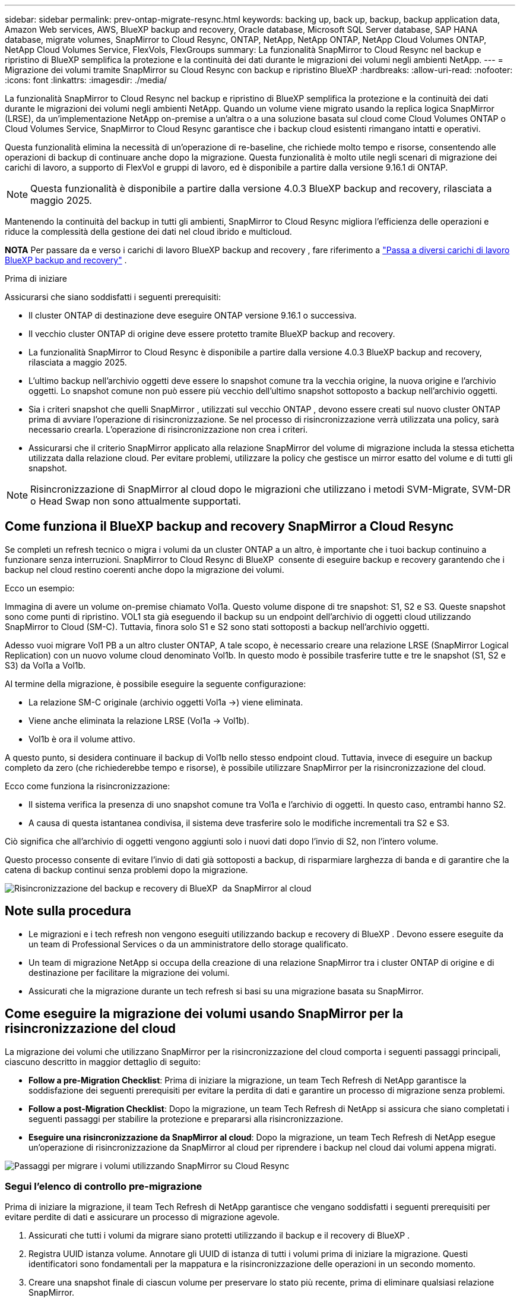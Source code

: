 ---
sidebar: sidebar 
permalink: prev-ontap-migrate-resync.html 
keywords: backing up, back up, backup, backup application data, Amazon Web services, AWS, BlueXP backup and recovery, Oracle database, Microsoft SQL Server database, SAP HANA database, migrate volumes, SnapMirror to Cloud Resync, ONTAP, NetApp, NetApp ONTAP, NetApp Cloud Volumes ONTAP, NetApp Cloud Volumes Service, FlexVols, FlexGroups 
summary: La funzionalità SnapMirror to Cloud Resync nel backup e ripristino di BlueXP semplifica la protezione e la continuità dei dati durante le migrazioni dei volumi negli ambienti NetApp. 
---
= Migrazione dei volumi tramite SnapMirror su Cloud Resync con backup e ripristino BlueXP
:hardbreaks:
:allow-uri-read: 
:nofooter: 
:icons: font
:linkattrs: 
:imagesdir: ./media/


[role="lead"]
La funzionalità SnapMirror to Cloud Resync nel backup e ripristino di BlueXP semplifica la protezione e la continuità dei dati durante le migrazioni dei volumi negli ambienti NetApp. Quando un volume viene migrato usando la replica logica SnapMirror (LRSE), da un'implementazione NetApp on-premise a un'altra o a una soluzione basata sul cloud come Cloud Volumes ONTAP o Cloud Volumes Service, SnapMirror to Cloud Resync garantisce che i backup cloud esistenti rimangano intatti e operativi.

Questa funzionalità elimina la necessità di un'operazione di re-baseline, che richiede molto tempo e risorse, consentendo alle operazioni di backup di continuare anche dopo la migrazione. Questa funzionalità è molto utile negli scenari di migrazione dei carichi di lavoro, a supporto di FlexVol e gruppi di lavoro, ed è disponibile a partire dalla versione 9.16.1 di ONTAP.


NOTE: Questa funzionalità è disponibile a partire dalla versione 4.0.3 BlueXP backup and recovery, rilasciata a maggio 2025.

Mantenendo la continuità del backup in tutti gli ambienti, SnapMirror to Cloud Resync migliora l'efficienza delle operazioni e riduce la complessità della gestione dei dati nel cloud ibrido e multicloud.

[]
====
*NOTA* Per passare da e verso i carichi di lavoro BlueXP backup and recovery , fare riferimento a link:br-start-switch-ui.html["Passa a diversi carichi di lavoro BlueXP backup and recovery"] .

====
.Prima di iniziare
Assicurarsi che siano soddisfatti i seguenti prerequisiti:

* Il cluster ONTAP di destinazione deve eseguire ONTAP versione 9.16.1 o successiva.
* Il vecchio cluster ONTAP di origine deve essere protetto tramite BlueXP backup and recovery.
* La funzionalità SnapMirror to Cloud Resync è disponibile a partire dalla versione 4.0.3 BlueXP backup and recovery, rilasciata a maggio 2025.
* L'ultimo backup nell'archivio oggetti deve essere lo snapshot comune tra la vecchia origine, la nuova origine e l'archivio oggetti.  Lo snapshot comune non può essere più vecchio dell'ultimo snapshot sottoposto a backup nell'archivio oggetti.
* Sia i criteri snapshot che quelli SnapMirror , utilizzati sul vecchio ONTAP , devono essere creati sul nuovo cluster ONTAP prima di avviare l'operazione di risincronizzazione.  Se nel processo di risincronizzazione verrà utilizzata una policy, sarà necessario crearla.  L'operazione di risincronizzazione non crea i criteri.
* Assicurarsi che il criterio SnapMirror applicato alla relazione SnapMirror del volume di migrazione includa la stessa etichetta utilizzata dalla relazione cloud.  Per evitare problemi, utilizzare la policy che gestisce un mirror esatto del volume e di tutti gli snapshot.



NOTE: Risincronizzazione di SnapMirror al cloud dopo le migrazioni che utilizzano i metodi SVM-Migrate, SVM-DR o Head Swap non sono attualmente supportati.



== Come funziona il BlueXP backup and recovery SnapMirror a Cloud Resync

Se completi un refresh tecnico o migra i volumi da un cluster ONTAP a un altro, è importante che i tuoi backup continuino a funzionare senza interruzioni. SnapMirror to Cloud Resync di BlueXP  consente di eseguire backup e recovery garantendo che i backup nel cloud restino coerenti anche dopo la migrazione dei volumi.

Ecco un esempio:

Immagina di avere un volume on-premise chiamato Vol1a. Questo volume dispone di tre snapshot: S1, S2 e S3. Queste snapshot sono come punti di ripristino. VOL1 sta già eseguendo il backup su un endpoint dell'archivio di oggetti cloud utilizzando SnapMirror to Cloud (SM-C). Tuttavia, finora solo S1 e S2 sono stati sottoposti a backup nell'archivio oggetti.

Adesso vuoi migrare Vol1 PB a un altro cluster ONTAP, A tale scopo, è necessario creare una relazione LRSE (SnapMirror Logical Replication) con un nuovo volume cloud denominato Vol1b. In questo modo è possibile trasferire tutte e tre le snapshot (S1, S2 e S3) da Vol1a a Vol1b.

Al termine della migrazione, è possibile eseguire la seguente configurazione:

* La relazione SM-C originale (archivio oggetti Vol1a →) viene eliminata.
* Viene anche eliminata la relazione LRSE (Vol1a → Vol1b).
* Vol1b è ora il volume attivo.


A questo punto, si desidera continuare il backup di Vol1b nello stesso endpoint cloud. Tuttavia, invece di eseguire un backup completo da zero (che richiederebbe tempo e risorse), è possibile utilizzare SnapMirror per la risincronizzazione del cloud.

Ecco come funziona la risincronizzazione:

* Il sistema verifica la presenza di uno snapshot comune tra Vol1a e l'archivio di oggetti. In questo caso, entrambi hanno S2.
* A causa di questa istantanea condivisa, il sistema deve trasferire solo le modifiche incrementali tra S2 e S3.


Ciò significa che all'archivio di oggetti vengono aggiunti solo i nuovi dati dopo l'invio di S2, non l'intero volume.

Questo processo consente di evitare l'invio di dati già sottoposti a backup, di risparmiare larghezza di banda e di garantire che la catena di backup continui senza problemi dopo la migrazione.

image:diagram-snapmirror-cloud-resync-migration.png["Risincronizzazione del backup e recovery di BlueXP  da SnapMirror al cloud"]



== Note sulla procedura

* Le migrazioni e i tech refresh non vengono eseguiti utilizzando backup e recovery di BlueXP . Devono essere eseguite da un team di Professional Services o da un amministratore dello storage qualificato.
* Un team di migrazione NetApp si occupa della creazione di una relazione SnapMirror tra i cluster ONTAP di origine e di destinazione per facilitare la migrazione dei volumi.
* Assicurati che la migrazione durante un tech refresh si basi su una migrazione basata su SnapMirror.




== Come eseguire la migrazione dei volumi usando SnapMirror per la risincronizzazione del cloud

La migrazione dei volumi che utilizzano SnapMirror per la risincronizzazione del cloud comporta i seguenti passaggi principali, ciascuno descritto in maggior dettaglio di seguito:

* *Follow a pre-Migration Checklist*: Prima di iniziare la migrazione, un team Tech Refresh di NetApp garantisce la soddisfazione dei seguenti prerequisiti per evitare la perdita di dati e garantire un processo di migrazione senza problemi.
* *Follow a post-Migration Checklist*: Dopo la migrazione, un team Tech Refresh di NetApp si assicura che siano completati i seguenti passaggi per stabilire la protezione e prepararsi alla risincronizzazione.
* *Eseguire una risincronizzazione da SnapMirror al cloud*: Dopo la migrazione, un team Tech Refresh di NetApp esegue un'operazione di risincronizzazione da SnapMirror al cloud per riprendere i backup nel cloud dai volumi appena migrati.


image:diagram-snapmirror-cloud-resync-migration-steps.png["Passaggi per migrare i volumi utilizzando SnapMirror su Cloud Resync"]



=== Segui l'elenco di controllo pre-migrazione

Prima di iniziare la migrazione, il team Tech Refresh di NetApp garantisce che vengano soddisfatti i seguenti prerequisiti per evitare perdite di dati e assicurare un processo di migrazione agevole.

. Assicurati che tutti i volumi da migrare siano protetti utilizzando il backup e il recovery di BlueXP .
. Registra UUID istanza volume. Annotare gli UUID di istanza di tutti i volumi prima di iniziare la migrazione. Questi identificatori sono fondamentali per la mappatura e la risincronizzazione delle operazioni in un secondo momento.
. Creare una snapshot finale di ciascun volume per preservare lo stato più recente, prima di eliminare qualsiasi relazione SnapMirror.
. Documentare i criteri SnapMirror. Registrare il criterio SnapMirror attualmente allegato alla relazione di ciascun volume. Questa operazione sarà necessaria in seguito durante il processo di risincronizzazione da SnapMirror al cloud.
. Elimina le relazioni cloud SnapMirror con l'archivio di oggetti.
. Creazione di una relazione SnapMirror standard con il nuovo cluster ONTAP per migrare il volume nel nuovo cluster ONTAP di destinazione.




=== Segui la checklist post-migrazione

Dopo la migrazione, un team Tech Refresh di NetApp garantisce che siano completate le seguenti fasi per stabilire la protezione e prepararsi alla risincronizzazione.

. Registrare nuovi UUID istanze di volume di tutti i volumi migrati nel cluster ONTAP di destinazione.
. Verificare che tutte le policy SnapMirror richieste, disponibili nel vecchio cluster ONTAP, siano configurate correttamente nel nuovo cluster ONTAP.
. Aggiungi il nuovo cluster ONTAP come ambiente di lavoro in BlueXP  Canvas.
+

NOTE: Deve essere utilizzato l'UUID dell'istanza del volume, non l'ID del volume.  L'UUID dell'istanza del volume è un identificatore univoco che rimane coerente durante le migrazioni, mentre l'ID del volume può cambiare dopo la migrazione.





=== Eseguire una risincronizzazione da SnapMirror al cloud

Dopo la migrazione, un team Tech Refresh di NetApp esegue un'operazione di risincronizzazione da SnapMirror al cloud per riprendere i backup cloud dai volumi appena migrati.

. Aggiungi il nuovo cluster ONTAP come ambiente di lavoro in BlueXP  Canvas.
. Esaminare la pagina dei volumi di backup e ripristino di BlueXP  per verificare che siano disponibili i dettagli del vecchio ambiente di lavoro di origine.
. Nella pagina volumi di backup e ripristino di BlueXP , selezionare *Impostazioni di backup*.
+
** Nella pagina Impostazioni di backup, seleziona *Visualizza tutto*.
** Dal menu Azioni ... a destra della _nuova_ origine, seleziona *Risincronizza backup*.


. Nella pagina Resync Working Environment (ambiente di lavoro risincronizzato), effettuare le seguenti operazioni:
+
.. *Nuovo ambiente di lavoro di origine*: Immettere il nuovo cluster ONTAP in cui sono stati migrati i volumi.
.. *Archivio oggetti di destinazione esistente*: Selezionare l'archivio oggetti di destinazione che contiene i backup dal vecchio ambiente di lavoro di origine.


. Selezionare *Scarica modello CSV* per scaricare il foglio Excel Dettagli risincronizzazione. Utilizzare questo foglio per immettere i dettagli dei volumi da migrare. Nel file CSV, immettere i seguenti dettagli:
+
** UUID della vecchia istanza di volume dal cluster di origine
** Il nuovo UUID dell'istanza di volume dal cluster di destinazione
** La policy SnapMirror da applicare alla nuova relazione.


. Selezionare *carica* sotto *carica dettagli mappatura volume* per caricare il foglio CSV completato nell'interfaccia utente di backup e ripristino di BlueXP .
+

NOTE: Deve essere utilizzato l'UUID dell'istanza del volume, non l'ID del volume.  L'UUID dell'istanza del volume è un identificatore univoco che rimane coerente durante le migrazioni, mentre l'ID del volume può cambiare dopo la migrazione.

. Immettere le informazioni di configurazione del provider e della rete richieste per l'operazione di risincronizzazione.
. Selezionare *Invia* per avviare il processo di convalida.
+
Il BlueXP backup and recovery verificano che ogni volume selezionato per la risincronizzazione sia lo snapshot più recente e disponga di almeno uno snapshot comune.  Ciò garantisce che i volumi siano pronti per l'operazione SnapMirror to Cloud Resync.

. Esaminare i risultati della convalida, inclusi i nuovi nomi del volume di origine e lo stato di risincronizzazione di ogni volume.
. Verificare l'idoneità del volume.  Il sistema verifica se i volumi sono idonei per la risincronizzazione.  Se un volume non è idoneo, significa che non si tratta dell'ultimo snapshot oppure non è stato trovato alcun snapshot comune.
+

IMPORTANT: Per garantire che i volumi rimangano idonei per l'operazione di risincronizzazione di SnapMirror sul cloud, creare un snapshot finale di ciascun volume prima di eliminare qualsiasi relazione SnapMirror durante la fase di pre-migrazione. In questo modo, viene conservato lo stato più recente dei dati.

. Selezionare *Risincronizzazione* per avviare l'operazione di risincronizzazione.  Il sistema utilizza lo snapshot più recente e comune per trasferire solo le modifiche incrementali, garantendo la continuità del backup.
. Monitorare il processo di risincronizzazione nella pagina Job Monitor.

